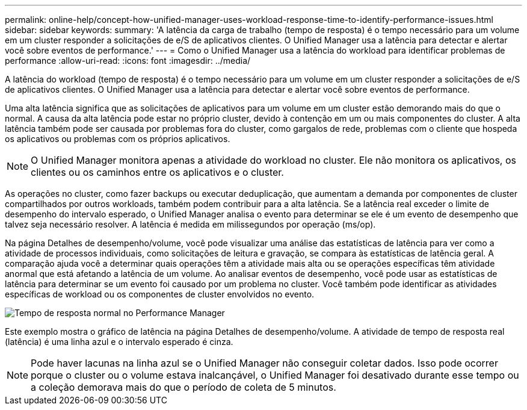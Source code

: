 ---
permalink: online-help/concept-how-unified-manager-uses-workload-response-time-to-identify-performance-issues.html 
sidebar: sidebar 
keywords:  
summary: 'A latência da carga de trabalho (tempo de resposta) é o tempo necessário para um volume em um cluster responder a solicitações de e/S de aplicativos clientes. O Unified Manager usa a latência para detectar e alertar você sobre eventos de performance.' 
---
= Como o Unified Manager usa a latência do workload para identificar problemas de performance
:allow-uri-read: 
:icons: font
:imagesdir: ../media/


[role="lead"]
A latência do workload (tempo de resposta) é o tempo necessário para um volume em um cluster responder a solicitações de e/S de aplicativos clientes. O Unified Manager usa a latência para detectar e alertar você sobre eventos de performance.

Uma alta latência significa que as solicitações de aplicativos para um volume em um cluster estão demorando mais do que o normal. A causa da alta latência pode estar no próprio cluster, devido à contenção em um ou mais componentes do cluster. A alta latência também pode ser causada por problemas fora do cluster, como gargalos de rede, problemas com o cliente que hospeda os aplicativos ou problemas com os próprios aplicativos.

[NOTE]
====
O Unified Manager monitora apenas a atividade do workload no cluster. Ele não monitora os aplicativos, os clientes ou os caminhos entre os aplicativos e o cluster.

====
As operações no cluster, como fazer backups ou executar deduplicação, que aumentam a demanda por componentes de cluster compartilhados por outros workloads, também podem contribuir para a alta latência. Se a latência real exceder o limite de desempenho do intervalo esperado, o Unified Manager analisa o evento para determinar se ele é um evento de desempenho que talvez seja necessário resolver. A latência é medida em milissegundos por operação (ms/op).

Na página Detalhes de desempenho/volume, você pode visualizar uma análise das estatísticas de latência para ver como a atividade de processos individuais, como solicitações de leitura e gravação, se compara às estatísticas de latência geral. A comparação ajuda você a determinar quais operações têm a atividade mais alta ou se operações específicas têm atividade anormal que está afetando a latência de um volume. Ao analisar eventos de desempenho, você pode usar as estatísticas de latência para determinar se um evento foi causado por um problema no cluster. Você também pode identificar as atividades específicas de workload ou os componentes de cluster envolvidos no evento.

image::../media/opm-expected-range-and-rt-jpg.gif[Tempo de resposta normal no Performance Manager]

Este exemplo mostra o gráfico de latência na página Detalhes de desempenho/volume. A atividade de tempo de resposta real (latência) é uma linha azul e o intervalo esperado é cinza.

[NOTE]
====
Pode haver lacunas na linha azul se o Unified Manager não conseguir coletar dados. Isso pode ocorrer porque o cluster ou o volume estava inalcançável, o Unified Manager foi desativado durante esse tempo ou a coleção demorava mais do que o período de coleta de 5 minutos.

====